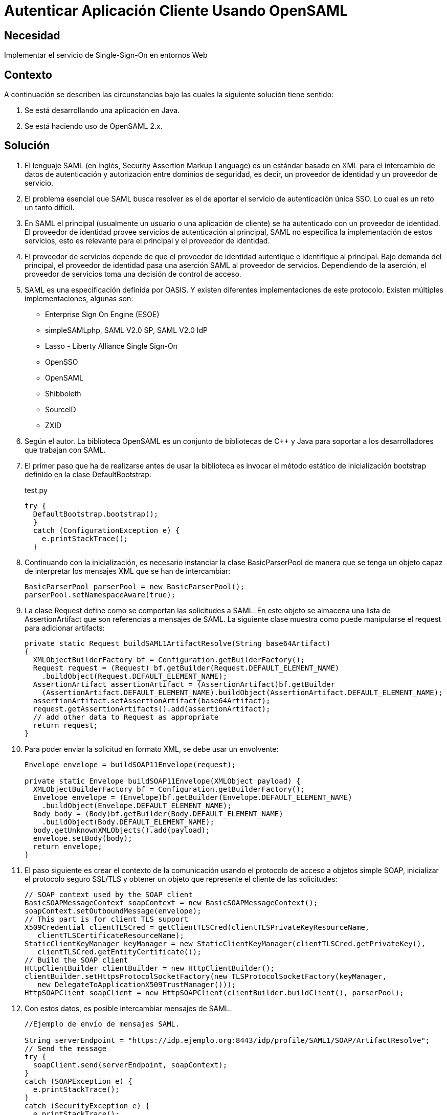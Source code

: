 :slug: kb/java/autenticar-aplicacion-opensaml/
:eth: no
:category: java
:description: TODO
:keywords: TODO
:kb: yes

= Autenticar Aplicación Cliente Usando OpenSAML

== Necesidad

Implementar el servicio de Single-Sign-On en entornos Web

== Contexto

A continuación se describen las circunstancias 
bajo las cuales la siguiente solución tiene sentido:

. Se está desarrollando una aplicación en Java.
. Se está haciendo uso de OpenSAML 2.x.

== Solución

. El lenguaje SAML (en inglés, Security Assertion Markup Language) 
es un estándar basado en XML 
para el intercambio de datos de autenticación y autorización 
entre dominios de seguridad, es decir, 
un proveedor de identidad y un proveedor de servicio.

. El problema esencial que SAML busca resolver 
es el de aportar el servicio de autenticación única SSO. 
Lo cual es un reto un tanto difícil.

. En SAML el principal (usualmente un usuario o una aplicación de cliente) 
se ha autenticado con un proveedor de identidad. 
El proveedor de identidad provee servicios de autenticación al principal, 
SAML no especifica la implementación de estos servicios, 
esto es relevante para el principal y el proveedor de identidad.

. El proveedor de servicios depende de que el proveedor de identidad 
autentique e identifique al principal. 
Bajo demanda del principal, 
el proveedor de identidad pasa una aserción SAML al proveedor de servicios. 
Dependiendo de la aserción, 
el proveedor de servicios toma una decisión de control de acceso.

. SAML es una especificación definida por OASIS. 
Y existen diferentes implementaciones de este protocolo. 
Existen múltiples implementaciones, algunas son:
* Enterprise Sign On Engine (ESOE)
* simpleSAMLphp, SAML V2.0 SP, SAML V2.0 IdP
* Lasso - Liberty Alliance Single Sign-On
* OpenSSO
* OpenSAML
* Shibboleth
* SourceID
* ZXID

. Según el autor. La biblioteca OpenSAML es un conjunto de bibliotecas de C++ y 
Java para soportar a los desarrolladores que trabajan con SAML.

. El primer paso que ha de realizarse 
antes de usar la biblioteca 
es invocar el método estático de inicialización bootstrap 
definido en la clase DefaultBootstrap:
+
.test.py
[source, java, linenums]
----
try {
  DefaultBootstrap.bootstrap();
  } 
  catch (ConfigurationException e) {
    e.printStackTrace();
  }
----

. Continuando con la inicialización, 
es necesario instanciar la clase BasicParserPool 
de manera que se tenga un objeto capaz de interpretar 
los mensajes XML que se han de intercambiar:
+
[source, java, linenums]
----
BasicParserPool parserPool = new BasicParserPool();
parserPool.setNamespaceAware(true);
----

. La clase Request define como se comportan las solicitudes a SAML. 
En este objeto se almacena una lista de AssertionArtifact 
que son referencias a mensajes de SAML. 
La siguiente clase muestra 
como puede manipularse el request para adicionar artifacts:
+
[source, java, linenums]
----
private static Request buildSAML1ArtifactResolve(String base64Artifact)
{
  XMLObjectBuilderFactory bf = Configuration.getBuilderFactory();
  Request request = (Request) bf.getBuilder(Request.DEFAULT_ELEMENT_NAME)
    .buildObject(Request.DEFAULT_ELEMENT_NAME);
  AssertionArtifact assertionArtifact = (AssertionArtifact)bf.getBuilder
    (AssertionArtifact.DEFAULT_ELEMENT_NAME).buildObject(AssertionArtifact.DEFAULT_ELEMENT_NAME);
  assertionArtifact.setAssertionArtifact(base64Artifact);
  request.getAssertionArtifacts().add(assertionArtifact);
  // add other data to Request as appropriate
  return request;
}
----

. Para poder enviar la solicitud en formato XML, se debe usar un envolvente:
+
[source, java, linenums]
----
Envelope envelope = buildSOAP11Envelope(request);

private static Envelope buildSOAP11Envelope(XMLObject payload) {
  XMLObjectBuilderFactory bf = Configuration.getBuilderFactory();
  Envelope envelope = (Envelope)bf.getBuilder(Envelope.DEFAULT_ELEMENT_NAME)
    .buildObject(Envelope.DEFAULT_ELEMENT_NAME);
  Body body = (Body)bf.getBuilder(Body.DEFAULT_ELEMENT_NAME)
    .buildObject(Body.DEFAULT_ELEMENT_NAME);
  body.getUnknownXMLObjects().add(payload);
  envelope.setBody(body);
  return envelope;
}
----

. El paso siguiente es crear el contexto de la comunicación 
usando el protocolo de acceso a objetos simple SOAP, 
inicializar el protocolo seguro SSL/TLS 
y obtener un objeto que represente el cliente de las solicitudes:
+
[source, java, linenums]
----
// SOAP context used by the SOAP client
BasicSOAPMessageContext soapContext = new BasicSOAPMessageContext();
soapContext.setOutboundMessage(envelope);
// This part is for client TLS support
X509Credential clientTLSCred = getClientTLSCred(clientTLSPrivateKeyResourceName,
   clientTLSCertificateResourceName);
StaticClientKeyManager keyManager = new StaticClientKeyManager(clientTLSCred.getPrivateKey(),
   clientTLSCred.getEntityCertificate());
// Build the SOAP client
HttpClientBuilder clientBuilder = new HttpClientBuilder();
clientBuilder.setHttpsProtocolSocketFactory(new TLSProtocolSocketFactory(keyManager,
   new DelegateToApplicationX509TrustManager()));
HttpSOAPClient soapClient = new HttpSOAPClient(clientBuilder.buildClient(), parserPool);
----

. Con estos datos, es posible intercambiar mensajes de SAML.
+
[source, java, linenums]
----
//Ejemplo de envío de mensajes SAML.

String serverEndpoint = "https://idp.ejemplo.org:8443/idp/profile/SAML1/SOAP/ArtifactResolve";
// Send the message
try {
  soapClient.send(serverEndpoint, soapContext);
} 
catch (SOAPException e) {
  e.printStackTrace();
} 
catch (SecurityException e) {
  e.printStackTrace();
}
----
+
[source, java, linenums]
----
// Ejemplo de recepción de mensajes SAML.
// Access the SOAP response envelope
Envelope soapResponse = (Envelope) soapContext.getInboundMessage();
System.out.println("SOAP Response was:");
System.out.println(XMLHelper.prettyPrintXML(soapResponse.getDOM()));
----

. Código completo:
+
[source, java, linenums]
----
package brent.test;

import java.io.IOException;
import java.net.Socket;
import java.security.KeyException;
import java.security.Principal;
import java.security.PrivateKey;
import java.security.cert.CertificateException;
import java.security.cert.X509Certificate;
import javax.net.ssl.X509KeyManager;
import org.opensaml.DefaultBootstrap;
import org.opensaml.saml1.core.AssertionArtifact;
import org.opensaml.saml1.core.Request;
import org.opensaml.ws.soap.client.BasicSOAPMessageContext;
import org.opensaml.ws.soap.client.http.HttpClientBuilder;
import org.opensaml.ws.soap.client.http.HttpSOAPClient;
import org.opensaml.ws.soap.client.http.TLSProtocolSocketFactory;
import org.opensaml.ws.soap.common.SOAPException;
import org.opensaml.ws.soap.soap11.Body;
import org.opensaml.ws.soap.soap11.Envelope;
import org.opensaml.xml.Configuration;
import org.opensaml.xml.ConfigurationException;
import org.opensaml.xml.XMLObject;
import org.opensaml.xml.XMLObjectBuilderFactory;
import org.opensaml.xml.parse.BasicParserPool;
import org.opensaml.xml.security.SecurityException;
import org.opensaml.xml.security.SecurityHelper;
import org.opensaml.xml.security.x509.X509Credential;
import org.opensaml.xml.security.x509.X509Util;
import org.opensaml.xml.util.DatatypeHelper;
import org.opensaml.xml.util.XMLHelper;
import edu.internet2.middleware.shibboleth.DelegateToApplicationX509TrustManager;

public class SAML1ArtifactResolveExample {
  public static void main(String[] args) {
    String base64Artifact = "...base64encodedSAML1ArtifactData...";
    String serverEndpoint = "https://idp.ejemplo.org:8443/idp/profile/SAML1/SOAP/ArtifactResolve";
    String clientTLSPrivateKeyResourceName = "client.key";
    String clientTLSCertificateResourceName = "client.crt";
    try {
      DefaultBootstrap.bootstrap();
    } 
    catch (ConfigurationException e) {
      e.printStackTrace();
    }
    BasicParserPool parserPool = new BasicParserPool();
    parserPool.setNamespaceAware(true);
    // Build the outgoing message structures
    Request request = buildSAML1ArtifactResolve(base64Artifact);
    Envelope envelope = buildSOAP11Envelope(request);
    // SOAP context used by the SOAP client
    BasicSOAPMessageContext soapContext = new BasicSOAPMessageContext();
    soapContext.setOutboundMessage(envelope);
    // This part is for client TLS support
    X509Credential clientTLSCred =
    getClientTLSCred(clientTLSPrivateKeyResourceName,
    clientTLSCertificateResourceName);
    StaticClientKeyManager keyManager = new StaticClientKeyManager(clientTLSCred.getPrivateKey(),
      clientTLSCred.getEntityCertificate());
    // Build the SOAP client
    HttpClientBuilder clientBuilder = new HttpClientBuilder();
    clientBuilder.setHttpsProtocolSocketFactory(new TLSProtocolSocketFactory(
      keyManager,
    new DelegateToApplicationX509TrustManager()));
    HttpSOAPClient soapClient = new HttpSOAPClient(clientBuilder.buildClient(),parserPool);
    // Send the message
    try {
      soapClient.send(serverEndpoint, soapContext);
    }
	catch (SOAPException e) {
      e.printStackTrace();
    } 
	catch (SecurityException e) {
      e.printStackTrace();
    }
    // Access the SOAP response envelope
    Envelope soapResponse = (Envelope) soapContext.getInboundMessage();
    System.out.println("SOAP Response was:");
    System.out.println(XMLHelper.prettyPrintXML(soapResponse.getDOM()));
  }
  
  private static Envelope buildSOAP11Envelope(XMLObject payload) {
    XMLObjectBuilderFactory bf = Configuration.getBuilderFactory();
    Envelope envelope = (Envelope)bf.getBuilder(Envelope.DEFAULT_ELEMENT_NAME)
      .buildObject(Envelope.DEFAULT_ELEMENT_NAME);
    Body body = (Body)bf.getBuilder(Body.DEFAULT_ELEMENT_NAME)
      .buildObject(Body.DEFAULT_ELEMENT_NAME);
    body.getUnknownXMLObjects().add(payload);
    envelope.setBody(body);
    return envelope;
  }
 
  private static Request buildSAML1ArtifactResolve(String base64Artifact)
  {
    XMLObjectBuilderFactory bf = Configuration.getBuilderFactory();
    Request request = (Request) bf.getBuilder(Request.DEFAULT_ELEMENT_NAME)
     .buildObject(Request.DEFAULT_ELEMENT_NAME);
    AssertionArtifact assertionArtifact =(AssertionArtifact)bf.getBuilder
     (AssertionArtifact.DEFAULT_ELEMENT_NAME).buildObject(AssertionArtifact.DEFAULT_ELEMENT_NAME);
    assertionArtifact.setAssertionArtifact(base64Artifact);
    request.getAssertionArtifacts().add(assertionArtifact);
    // add other data to Request as appropriate
    return request;
  }
 
  private static X509Credential getClientTLSCred(String clientTLSPrivateKeyResourceName,
    String clientTLSCertificateResourceName) {
      PrivateKey privateKey = null;
      X509Certificate cert = null;
      try {
        privateKey = SecurityHelper.decodePrivateKey(DatatypeHelper.inputstreamToString(
          SAML1ArtifactResolveExample.class.getResourceAsStream
		    (clientTLSPrivateKeyResourceName),null).getBytes(), null);
        cert = X509Util.decodeCertificate(DatatypeHelper.inputstreamToString
		   (SAML1ArtifactResolveExample.class.getResourceAsStream
		     (clientTLSCertificateResourceName),null).getBytes()).iterator().next();
      } 
	  catch (KeyException e) {
        e.printStackTrace();
      } 
	  catch (IOException e) {
        e.printStackTrace();
      }
	  catch (CertificateException e) {
        e.printStackTrace();
      }
      return SecurityHelper.getSimpleCredential(cert, privateKey);
   }
}

class StaticClientKeyManager implements X509KeyManager {
  private static final String clientAlias = "myStaticAlias";
  private PrivateKey privateKey;
  private X509Certificate cert;
  
  public StaticClientKeyManager(PrivateKey newPrivateKey, X509Certificate newCert) {
    privateKey = newPrivateKey;
    cert = newCert;
  }
  /** {@inheritDoc} */
  
  public String chooseClientAlias(String[] as, Principal[] aprincipal, Socket socket) {
    System.out.println("chooseClientAlias");
    return clientAlias;
  }
  /** {@inheritDoc} */
 
  public String chooseServerAlias(String s, Principal[] aprincipal, Socketsocket) {
    System.out.println("chooseServerAlias");
    return null; 
  }
  /** {@inheritDoc} */
 
  public X509Certificate[] getCertificateChain(String s) {
    System.out.println("getCertificateChain");
    return new X509Certificate[] {cert};
  }
  /** {@inheritDoc} */
 
  public String[] getClientAliases(String s, Principal[] aprincipal) {
    System.out.println("getClientAliases");
    return new String[] {clientAlias};
  }
  /** {@inheritDoc} */
 
  public PrivateKey getPrivateKey(String s) {
    System.out.println("getPrivateKey");
    return privateKey;
  }
  
  /** {@inheritDoc} */
 
  public String[] getServerAliases(String s, Principal[] aprincipal) {
    System.out.println("getServerAliases");
    return null;
  }
}
----

== Referencias

. https://wiki.shibboleth.net/confluence/display/OpenSAML/Home[OpenSAML 2]
. https://wiki.shibboleth.net/confluence/display/OpenSAML/OSTwoUserManJavaSOAPClientExample[OSTwoUserManJavaSOAPClientExample]
. REQ.0224: El Proceso de Autenticación unificado (SSO: Single Sign On) debe 
implementarse mediante protocolos estándar (ej: SAML)